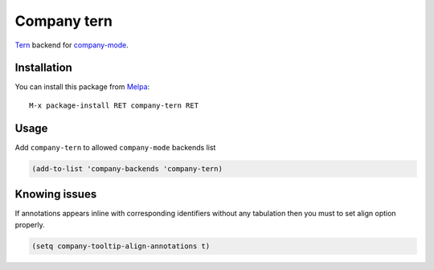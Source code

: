 Company tern
============

Tern_ backend for company-mode_.

Installation
------------

You can install this package from Melpa_::

    M-x package-install RET company-tern RET

Usage
-----

Add ``company-tern`` to allowed ``company-mode`` backends list

.. code:: lisp

    (add-to-list 'company-backends 'company-tern)

Knowing issues
--------------

If annotations appears inline with corresponding identifiers without
any tabulation then you must to set align option properly.

.. code:: lisp

    (setq company-tooltip-align-annotations t)

.. _Tern: http://ternjs.net/
.. _company-mode: http://company-mode.github.io/
.. _Melpa: http://melpa.milkbox.net/
